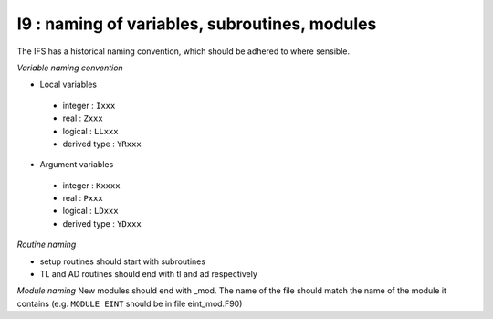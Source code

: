 I9 : naming of variables, subroutines, modules
**********************************************

The IFS has a historical naming convention, which should be adhered to 
where sensible.

*Variable naming convention*

* Local variables

 * integer : ``Ixxx``
 * real : ``Zxxx``
 * logical : ``LLxxx``
 * derived type : ``YRxxx``

* Argument variables

 * integer : ``Kxxxx``
 * real : ``Pxxx``
 * logical : ``LDxxx``
 * derived type : ``YDxxx``

*Routine naming*

* setup routines should start with subroutines
* TL and AD routines should end with tl and ad respectively

*Module naming*
New modules should end with _mod. The name of the file should match
the name of the module it contains (e.g. ``MODULE EINT`` should be in file eint_mod.F90)